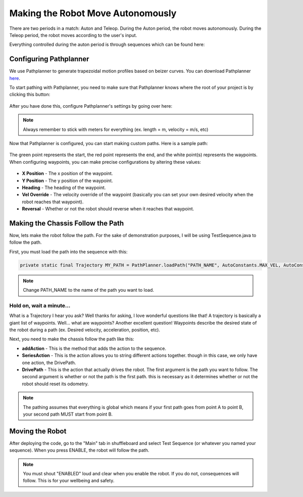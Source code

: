 ##################################
Making the Robot Move Autonomously
##################################

There are two periods in a match: Auton and Teleop. During the Auton period, the robot moves
autonomously. During the Teleop period, the robot moves according to the user's input.

Everything controlled during the auton period is through sequences which can be found here: 

.. figure:: ../images/sequence.PNG

Configuring Pathplanner
=======================

We use Pathplanner to generate trapezoidal motion profiles based on beizer curves. You can 
download Pathplanner `here <https://github.com/mjansen4857/pathplanner/releases>`_.



To start pathing with Pathplanner, you need to make sure that Pathplanner knows where the root
of your project is by clicking this button: 

.. figure:: ../images/pathplanner/pathplanner_switch_project.PNG

After you have done this, configure Pathplanner's settings by going over here: 

.. figure:: ../images/pathplanner/settings.PNG
    :width: 30%

.. note::
    Always remember to stick with meters for everything (ex. length = m, velocity = m/s, etc)

Now that Pathplanner is configured, you can start making custom paths. Here is a sample path: 

.. figure:: ../images/pathplanner/sample_path.PNG
    :width: 50%

The green point represents the start, the red point represents the end, and the white point(s) 
represents the waypoints. When configuring waypoints, you can make precise configurations by 
altering these values: 

.. figure:: ../images/pathplanner/waypoint.PNG
    :width: 75%

* **X Position** - The x position of the waypoint.
* **Y Position** - The y position of the waypoint.
* **Heading** - The heading of the waypoint.
* **Vel Override** - The velocity override of the waypoint (basically you can set your own 
  desired velocity when the robot reaches that waypoint).
* **Reversal** - Whether or not the robot should reverse when it reaches that waypoint.

Making the Chassis Follow the Path
==================================

Now, lets make the robot follow the path. For the sake of demonstration purposes, I will be 
using TestSequence.java to follow the path. 



First, you must load the path into the sequence with this: 

.. code-block:: java

    private static final Trajectory MY_PATH = PathPlanner.loadPath("PATH_NAME", AutoConstants.MAX_VEL, AutoConstants.MAX_ACCEL);

.. note::
    Change PATH_NAME to the name of the path you want to load.

Hold on, wait a minute...
-------------------------

What is a Trajectory I hear you ask? Well thanks for asking, I love wonderful questions like that!
A trajectory is basically a giant list of waypoints. Well... what are waypoints? Another excellent 
question! Waypoints describe the desired state of the robot during a path (ex. Desired velocity, 
acceleration, position, etc).

Next, you need to make the chassis follow the path like this: 

.. code-block:: java
    :emphasize-lines: 4
    
    @Override
    public void sequence() {
        addAction(new SeriesAction(Arrays.asList(
            new DrivePath(MY_PATH, true)
        )));
    }

* **addAction** - This is the method that adds the action to the sequence. 
* **SeriesAction** - This is the action allows you to string different actions together.
  though in this case, we only have one action, the DrivePath.
* **DrivePath** - This is the action that actually drives the robot. The first argument is the 
  path you want to follow. The second argument is whether or not the path is the first path. 
  this is necessary as it determines whether or not the robot should reset its odometry. 

.. note::
    The pathing assumes that everything is global which means if your first path goes from 
    point A to point B, your second path MUST start from point B. 

Moving the Robot
================

After deploying the code, go to the "Main" tab in shuffleboard and select Test Sequence (or 
whatever you named your sequence). When you press ENABLE, the robot will follow the path. 

.. note::
    You must shout "ENABLED" loud and clear when you enable the robot. If you do not, consequences
    will follow. This is for your wellbeing and safety.